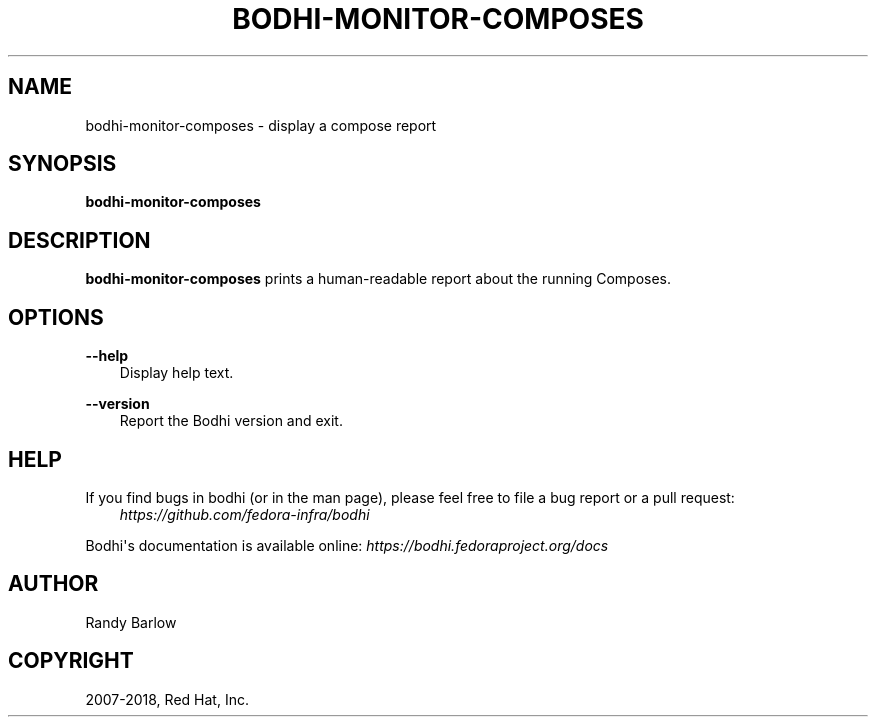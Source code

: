 .\" Man page generated from reStructuredText.
.
.TH "BODHI-MONITOR-COMPOSES" "1" "Jan 03, 2018" "3.1" "bodhi"
.SH NAME
bodhi-monitor-composes \- display a compose report
.
.nr rst2man-indent-level 0
.
.de1 rstReportMargin
\\$1 \\n[an-margin]
level \\n[rst2man-indent-level]
level margin: \\n[rst2man-indent\\n[rst2man-indent-level]]
-
\\n[rst2man-indent0]
\\n[rst2man-indent1]
\\n[rst2man-indent2]
..
.de1 INDENT
.\" .rstReportMargin pre:
. RS \\$1
. nr rst2man-indent\\n[rst2man-indent-level] \\n[an-margin]
. nr rst2man-indent-level +1
.\" .rstReportMargin post:
..
.de UNINDENT
. RE
.\" indent \\n[an-margin]
.\" old: \\n[rst2man-indent\\n[rst2man-indent-level]]
.nr rst2man-indent-level -1
.\" new: \\n[rst2man-indent\\n[rst2man-indent-level]]
.in \\n[rst2man-indent\\n[rst2man-indent-level]]u
..
.SH SYNOPSIS
.sp
\fBbodhi\-monitor\-composes\fP
.SH DESCRIPTION
.sp
\fBbodhi\-monitor\-composes\fP prints a human\-readable report about the running Composes.
.SH OPTIONS
.sp
\fB\-\-help\fP
.INDENT 0.0
.INDENT 3.5
Display help text.
.UNINDENT
.UNINDENT
.sp
\fB\-\-version\fP
.INDENT 0.0
.INDENT 3.5
Report the Bodhi version and exit.
.UNINDENT
.UNINDENT
.SH HELP
.sp
If you find bugs in bodhi (or in the man page), please feel free to file a bug report or a pull
request:
.INDENT 0.0
.INDENT 3.5
\fI\%https://github.com/fedora\-infra/bodhi\fP
.UNINDENT
.UNINDENT
.sp
Bodhi\(aqs documentation is available online: \fI\%https://bodhi.fedoraproject.org/docs\fP
.SH AUTHOR
Randy Barlow
.SH COPYRIGHT
2007-2018, Red Hat, Inc.
.\" Generated by docutils manpage writer.
.
